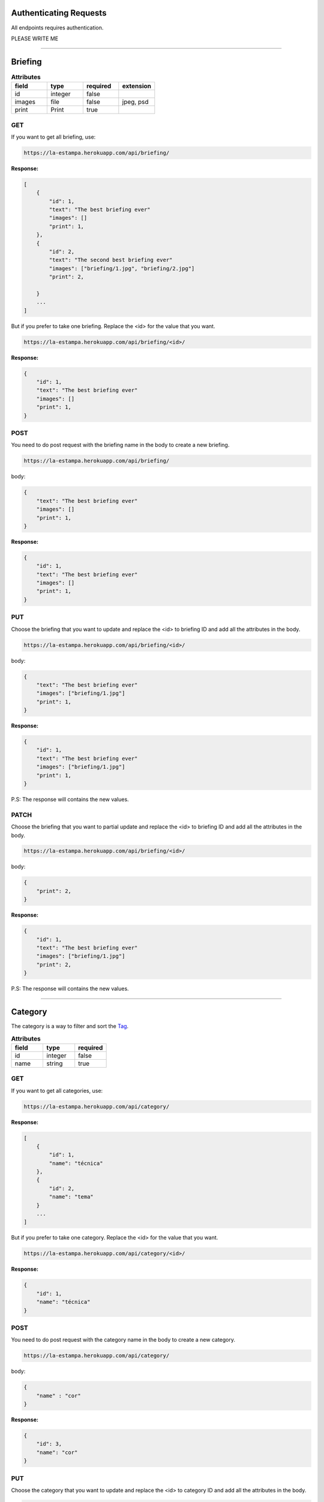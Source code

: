 Authenticating Requests
-----------------------

All endpoints requires authentication.

PLEASE WRITE ME


------------------------

Briefing
------------------------


.. list-table:: **Attributes**
   :widths: 15 15 15 15
   :header-rows: 1

   * - field
     - type
     - required
     - extension

   * - id
     - integer
     - false
     -

   * - images
     - file
     - false
     - jpeg, psd

   * - print
     - Print
     - true
     -


GET
===

If you want to get all briefing, use:

.. code-block:: bash

    https://la-estampa.herokuapp.com/api/briefing/

**Response:**

.. code-block:: bash

    [
        {
            "id": 1,
            "text": "The best briefing ever"
            "images": []
            "print": 1,
        },
        {
            "id": 2,
            "text": "The second best briefing ever"
            "images": ["briefing/1.jpg", "briefing/2.jpg"]
            "print": 2,

        }
        ...
    ]

But if you prefer to take one briefing. Replace the <id> for the value that you want.

.. code-block:: bash

    https://la-estampa.herokuapp.com/api/briefing/<id>/

**Response:**

.. code-block:: bash

        {
            "id": 1,
            "text": "The best briefing ever"
            "images": []
            "print": 1,
        }


POST
====

You need to do post request with the briefing name in the body to create a new briefing.

.. code-block:: bash

    https://la-estampa.herokuapp.com/api/briefing/

body:

.. code-block:: bash

    {
        "text": "The best briefing ever"
        "images": []
        "print": 1,
    }


**Response:**

.. code-block:: bash

    {
        "id": 1,
        "text": "The best briefing ever"
        "images": []
        "print": 1,
    }

PUT
===

Choose the briefing that you want to update and replace the <id> to briefing ID and add all the attributes in the body.

.. code-block:: bash

    https://la-estampa.herokuapp.com/api/briefing/<id>/

body:

.. code-block:: bash

    {
        "text": "The best briefing ever"
        "images": ["briefing/1.jpg"]
        "print": 1,
    }


**Response:**

.. code-block:: bash

    {
        "id": 1,
        "text": "The best briefing ever"
        "images": ["briefing/1.jpg"]
        "print": 1,
    }

P.S: The response will contains the new values.

PATCH
=====

Choose the briefing that you want to partial update and replace the <id> to briefing ID and add all the attributes in the body.

.. code-block:: bash

    https://la-estampa.herokuapp.com/api/briefing/<id>/

body:

.. code-block:: bash

    {
        "print": 2,
    }

**Response:**

.. code-block:: bash

    {
        "id": 1,
        "text": "The best briefing ever"
        "images": ["briefing/1.jpg"]
        "print": 2,
    }

P.S: The response will contains the new values.


------------------------

Category
------------------------

The category is a way to filter and sort the `Tag`_.

.. list-table:: **Attributes**
   :widths: 15 15 15
   :header-rows: 1

   * - field
     - type
     - required

   * - id
     - integer
     - false

   * - name
     - string
     - true

GET
===

If you want to get all categories, use:

.. code-block:: bash

    https://la-estampa.herokuapp.com/api/category/

**Response:**

.. code-block:: bash

    [
        {
            "id": 1,
            "name": "técnica"
        },
        {
            "id": 2,
            "name": "tema"
        }
        ...
    ]

But if you prefer to take one category. Replace the <id> for the value that you want.

.. code-block:: bash

    https://la-estampa.herokuapp.com/api/category/<id>/

**Response:**

.. code-block:: bash

    {
        "id": 1,
        "name": "técnica"
    }


POST
====

You need to do post request with the category name in the body to create a new category.

.. code-block:: bash

    https://la-estampa.herokuapp.com/api/category/

body:

.. code-block:: bash

    {
        "name" : "cor"
    }


**Response:**

.. code-block:: bash

    {
        "id": 3,
        "name": "cor"
    }

PUT
===

Choose the category that you want to update and replace the <id> to category ID and add all the attributes in the body.

.. code-block:: bash

    https://la-estampa.herokuapp.com/api/category/<id>/

body:

.. code-block:: bash

    {
        "name" : "construção"
    }


**Response:**

.. code-block:: bash

    {
        "id": 3,
        "name": "construção"
    }

P.S: The response will contains the new values.

PATCH
=====

Choose the category that you want to partial update and replace the <id> to category ID and add all the attributes in the body.

.. code-block:: bash

    https://la-estampa.herokuapp.com/api/category/<id>/

body:

.. code-block:: bash

    {
        "name" : "construção"
    }

**Response:**

.. code-block:: bash

    {
        "id": 1,
        "name": "construção"
    }

P.S: The response will contains the new values.

------------------------

Collection
------------------------

The collection is a `Print`_ group, with the name suggests is a `Print`_ collection.

.. list-table:: **Attributes**
   :widths: 15 15 15
   :header-rows: 1

   * - field
     - type
     - required

   * - id
     - integer
     - false

   * - name
     - integer
     - true

   * - date_creation *
     - datetime
     - false

   * - date_update *
     - datetime
     - false

   * - briefing
     - string
     - false

   * - ps
     - string
     - false

P.S.: The date_creation and date_update are not required because the value default is the current time.

GET
===

If you want to get all collections, use:

.. code-block:: bash

    https://la-estampa.herokuapp.com/api/collection/

**Response:**

.. code-block:: bash

    [
        {
            "id": 1,
            "name": "verão 2019",
            "date_creation": "2018-11-21T12:21:43.862687Z",
            "date_update": "2018-12-20T15:50:25.843449Z",
            "briefing": "The best briefing ever",
            "ps": ""
        },
        {
            "id": 2,
            "name": "inverno 2019",
            "date_creation": "2018-12-21T12:45:12.232511Z",
            "date_update": "2019-04-01T15:12:53.453569Z",
            "briefing": "The second best briefing ever",
            "ps": ""
        }
        ...
    ]

And you can order the Collection by **ascending** and **descending** with the query "order".

.. code-block:: bash

    https://la-estampa.herokuapp.com/api/collection/?order=descending

**Response:**

.. code-block:: bash

    [
        {
            "id": 145,
            "name": "verão 2020",
            "date_creation": "2019-12-20T21:35:32.847649Z",
            "date_update": "2019-12-20T20:51:50.843449Z",
            "briefing": "The one hundred and forty-fifth best briefing ever",
            "ps": ""
        },
        {
            "id": 144,
            "name": "inverno 2020",
            "date_creation": "2019-11-21T19:43:21.862687Z",
            "date_update": null,
            "briefing": "The hundred and forty-fourth best briefing ever",
            "ps": ""
        }
        ...
    ]



But if you prefer to take one category. Replace the <id> for the value that you want.

.. code-block:: bash

    https://la-estampa.herokuapp.com/api/collection/<id>/

**Response:**

.. code-block:: bash

    {
        "id": 1,
        "name": "verão 2019",
        "date_creation": "2018-11-21T12:21:43.862687Z",
        "date_update": "2018-12-20T15:50:25.843449Z",
        "briefing": "The best briefing ever",
        "ps": ""
    }


POST
====

You need to do post request with the collection attributes in the body to create a new collection.

.. code-block:: bash

    https://la-estampa.herokuapp.com/api/collection/

body:

.. code-block:: bash

    {
        "name": "verão 2019",
        "date_update": "2018-12-20T15:50:25.843449Z",
        "briefing": "The best briefing ever",
        "ps": ""
    }


**Response:**

.. code-block:: bash

    {
        "id": 1,
        "name": "verão 2019",
        "date_creation": "2018-11-21T12:21:43.862687Z",
        "date_update": "2018-12-20T15:50:25.843449Z",
        "briefing": "The best briefing ever",
        "ps": ""
    }


PUT
===

Choose the collection that you want to update and replace the <id> to collection ID and add all the attributes in the body.

.. code-block:: bash

    https://la-estampa.herokuapp.com/api/collection/<id>/

body:

.. code-block:: bash

    {
        "name": "verão 2020",
        "date_update": "2019-12-20T20:51:50.843449Z",
        "briefing": "Now this the best briefing ever",
        "ps": ""
    }


**Response:**

.. code-block:: bash

    {
        "id": 145,
        "name": "verão 2020",
        "date_creation": "2019-11-21T19:43:21.862687Z",
        "date_update": "2019-12-20T21:23:12.783479Z",
        "briefing": "Now this the best briefing ever",
        "ps": ""
    }

P.S: The response will contains the new values.

PATCH
=====

Choose the collection that you want to partial update and replace the <id> to collection ID and add all the attributes in the body.

.. code-block:: bash

    https://la-estampa.herokuapp.com/api/collection/<id>/

body:

.. code-block:: bash

    {
        "name" : "outono 2020"
    }

**Response:**

.. code-block:: bash

    {
        "id": 1,
        "name": "outono 2020",
        "date_creation": "2018-11-21T12:21:43.862687Z",
        "date_update": "2019-12-20T21:23:12.783479Z",
        "briefing": "The best briefing ever",
        "ps": ""
    }

P.S: The response will contains the new values.


------------------------

Color
------------------------

.. list-table:: **Attributes**
   :widths: 15 15 15 15
   :header-rows: 1

   * - field
     - type
     - required
     - extension

   * - id
     - integer
     - false
     -

   * - feedback
     - Feedback
     - true
     -

   * - image
     - file
     - true
     - jpeg

   * - psd_original
     - file
     - false
     - psd

   * - psd_final
     - file
     - false
     - psd

   * - psd_flirted
     - file
     - false
     - psd



GET
===

If you want to get all colors, use:

.. code-block:: bash

    https://la-estampa.herokuapp.com/api/color/

**Response:**

.. code-block:: bash

    [
        {
            "id" : 1,
            "image": "color/small/1.jpg"
            "psd_original": null,
            "psd_final": null,
            "psd_flirted": null,
            "feedback": 4,
        },
        {
            "id" : 2,
            "image": "color/small/2.jpg"
            "psd_original": color/psd/original/2.psd,
            "psd_final": null,
            "psd_flirted": null,
            "feedback": 4,
        }
        ...
    ]

But if you prefer to take one color. Replace the <id> for the value that you want.

.. code-block:: bash

    https://la-estampa.herokuapp.com/api/color/<id>/

**Response:**

.. code-block:: bash

    {
        "id" : 1,
        "image": "color/small/1.jpg"
        "psd_original": null,
        "psd_final": null,
        "psd_flirted": null,
        "feedback": 4,
    }

POST
====

You need to do post request with the color attributes in the body to create a new color.

.. code-block:: bash

    https://la-estampa.herokuapp.com/api/color/

body:

.. code-block:: bash

    {
        "image": "color/small/1.jpg"
        "psd_original": null,
        "psd_final": null,
        "psd_flirted": null,
        "feedback": 4,
    }


**Response:**

.. code-block:: bash

    {
        "id" : 1,
        "image": "color/small/1.jpg"
        "psd_original": null,
        "psd_final": null,
        "psd_flirted": null,
        "feedback": 4,
    }

PUT
===

Choose the color that you want to update and replace the <id> to color ID and add all the attributes in the body.

.. code-block:: bash

    https://la-estampa.herokuapp.com/api/color/<id>/

body:

.. code-block:: bash

    {
        "image": "color/small/3.jpg"
        "psd_original": null,
        "psd_final": null,
        "psd_flirted": null,
        "feedback": 4,
    }


**Response:**

.. code-block:: bash

    {
        "id" : 1,
        "image": "color/small/3.jpg"
        "psd_original": null,
        "psd_final": null,
        "psd_flirted": null,
        "feedback": 4,
    }

P.S: The response will contains the new values.


PATCH
=====

Choose the color that you want to partial update and replace the <id> to color ID and add all the attributes in the body.

.. code-block:: bash

    https://la-estampa.herokuapp.com/api/color/<id>/

body:

.. code-block:: bash

    {
        "image": "color/small/3.jpg"
    }

**Response:**

.. code-block:: bash

    {
        "id" : 1,
        "image": "color/small/3.jpg"
        "psd_original": null,
        "psd_final": null,
        "psd_flirted": null,
        "feedback": 4,
    }

P.S: The response will contains the new values.


------------------------

Feedback
------------------------

The feedback is a print commentary that will have the behavior of a chat on the front end.

.. list-table:: **Attributes**
   :widths: 15 15 15
   :header-rows: 1

   * - field
     - type
     - required

   * - id
     - integer
     - false

   * - print
     - Print
     - true

   * - sender
     - User
     - true

   * - date *
     - datetime
     - false

   * - text
     - string
     - true

   * - data
     - JSONField
     - false

P.S.: The date is not required because the value default is the current time.

GET
===

If you want to get all feedbacks, use:

.. code-block:: bash

    https://la-estampa.herokuapp.com/api/feedback/

**Response:**

.. code-block:: bash

    [
        {
            "id": 1,
            "date": "2019-12-03T14:24:46.605379Z",
            "text": "Could you change the red? Maybe blue.",
            "data": {},
            "print": 1,
            "sender": 1
        },
        {
            "id": 2,
            "date": "2019-12-03T14:30:03.502329Z",
            "text": "Yes, I could, but I wouldn't really want to change to blue, I prefer yellow in this case.",
            "data": {},
            "print": 1,
            "sender": 2
        }
        ...
    ]


And you can order the feedback by **ascending** and **descending** with the query "order".

.. code-block:: bash

    https://la-estampa.herokuapp.com/api/feedback/?order=descending

**Response:**

.. code-block:: bash

    [
        {
            "id": 24,
            "date": "2019-12-03T13:03:30.601202Z",
            "text": "Yes, I knew it. I warned you",
            "data": {},
            "print": 1,
            "sender": 1
        },
        {
            "id": 23,
            "date": "2019-12-03T12:46:24.502605Z",
            "text": "The yellow really was bad.",
            "data": {},
            "print": 1,
            "sender": 2
        }
        ...
    ]


But if you prefer to take one feedback. Replace the <id> for the value that you want.

.. code-block:: bash

    https://la-estampa.herokuapp.com/api/feedback/<id>/

**Response:**

.. code-block:: bash

    {
        "id": 1,
        "date": "2019-12-03T14:24:46.605379Z",
        "text": "Could you change the red? Maybe blue.",
        "data": {},
        "print": 1,
        "sender": 1
    }


POST
====

You need to do post request with the feedback attributes in the body to create a new collection.

.. code-block:: bash

    https://la-estampa.herokuapp.com/api/feedback/

body:

.. code-block:: bash

    {
        "text": "Ok, I will change to blue.",
        "data": {},
        "print": 1,
        "sender": 2
    }


**Response:**

.. code-block:: bash

    {
        "id": 25,
        "date": "2019-12-03T13:05:30.601202Z",
        "text": "Ok, I will change to blue.",
        "data": {},
        "print": 1,
        "sender": 2
    }


PUT
===

Choose the feedback that you want to update and replace the <id> to feedback ID and add all the attributes in the body.

.. code-block:: bash

    https://la-estampa.herokuapp.com/api/feedback/<id>/

body:

.. code-block:: bash

    {
        "text": "Ok, I will change to blue. I hope this looks cool.",
        "data": {},
        "print": 1,
        "sender": 2
    }


**Response:**

.. code-block:: bash

    {
        "id": 25,
        "date": "2019-12-03T13:05:30.601202Z",
        "text": "Ok, I will change to blue. I hope this looks cool.",
        "data": {},
        "print": 1,
        "sender": 2
    }

P.S: The response will contains the new values.


PATCH
=====

Choose the feedback that you want to partial update and replace the <id> to feedback ID and add all the attributes in the body.

.. code-block:: bash

    https://la-estampa.herokuapp.com/api/feedback/<id>/

body:

.. code-block:: bash

    {
        "text": "Ok, I will change to blue. I hope this looks cool.",
    }

**Response:**

.. code-block:: bash

    {
        "id": 25,
        "date": "2019-12-03T13:05:30.601202Z",
        "text": "Ok, I will change to blue. I hope this looks cool.",
        "data": {},
        "print": 1,
        "sender": 2
    }

P.S: The response will contains the new values.


------------------------

Print
------------------------

.. list-table:: **Attributes**
   :widths: 15 15 15 15 15
   :header-rows: 1

   * - field
     - type
     - required
     - extension
     - choices

   * - id
     - integer
     - false
     -
     -

   * - designer
     - User
     - true
     -
     -

   * - collection
     - Collection
     - false
     -
     -

   * - code
     - string
     - true
     -
     -

   * - exclusivity
     - string
     - true
     -
     - none, national, regional

   * - status
     - string
     - true
     -
     - approved, revision, denied, sketch

   * - type
     - string
     - true
     -
     - digital, cylinder

   * - date_creation *
     - datetime
     - true
     -
     -

   * - date_update *
     - datetime
     - true
     -
     -

   * - image
     - file
     - true
     - jpeg
     -

   * - psd_original
     - file
     - false
     - psd
     -

   * - psd_final
     - file
     - false
     - psd
     -

   * - psd_flirted
     - file
     - false
     - psd
     -

P.S.: The date_request and date_update are not required because the value default is the current time.

GET
===

If you want to get all print, use:

.. code-block:: bash

    https://la-estampa.herokuapp.com/api/print/

**Response:**

.. code-block:: bash

    [
        {
            "id": 1,
            "tagprint_set": [
                {
                    "tag": {
                        "id": 1,
                        "name": "aquarela",
                        "category": 1
                    }
                }
            ],
            "briefing_set": [],
            "code": "L12345",
            "exclusivity": "none",
            "status": "sketch",
            "type": "digital",
            "date_creation": "2019-10-05T12:52:610239Z",
            "date_update": "2019-12-03T15:64:610239Z",
            "image": "print/small/L12345.jpg"
            "psd_original": "print/small/L12345.jpg",
            "psd_final": null,
            "psd_flirted": null,
            "designer": 1,
            "collection": 1
        },
        {
            "id": 2,
            "tagprint_set": [
                {
                    "tag": {
                        "id": 1,
                        "name": "aquarela",
                        "category": 1
                    }
                },
                    "tag": {
                        "id": 1,
                        "name": "bordados",
                        "category": 1
                    }
            ],
            "briefing_set": [
                {
                    "id": 1,
                    "text": "the best briefing ever",
                    "images": "briefing/1.jpg",
                    "print": 1
                }
            ],
            "code": "L123456",
            "exclusivity": "national",
            "status": "approved",
            "type": "digital",
            "date_creation": "2019-11-05T10:31:112329Z",
            "date_update": "2019-12-05T12:22:530123Z",
            "image": "print/small/L123456.jpg"
            "psd_original": "print/psd/original/L123456.psd",
            "psd_final": "print/psd/final/L123456.psd",
            "psd_flirted": null,
            "designer": 1,
            "collection": 1
        },
        ...
    ]

But if you prefer to take one reserve. Replace the <id> for the value that you want.

.. code-block:: bash

    https://la-estampa.herokuapp.com/api/print/<id>/

**Response:**

.. code-block:: bash

    {
        "id": 1,
        "tagprint_set": [
            {
                "tag": {
                    "id": 1,
                    "name": "aquarela",
                    "category": 1
                }
            }
        ],
        "briefing_set": [],
        "code": "L12345",
        "exclusivity": "none",
        "status": "sketch",
        "type": "digital",
        "date_creation": "2019-10-05T12:52:610239Z",
        "date_update": "2019-12-03T15:64:610239Z",
        "image": "print/small/L12345.jpg"
        "psd_original": "print/small/L12345.jpg",
        "psd_final": null,
        "psd_flirted": null,
        "designer": 1,
        "collection": 1
    }


POST
====

You need to do post request with the print attributes in the body to create a new print.

.. code-block:: bash

    https://la-estampa.herokuapp.com/api/print/

body:

.. code-block:: bash

    {
        "tagprint_set": [
            {
                "tag": {
                    "id": 1,
                    "name": "aquarela",
                    "category": 1
                }
            }
        ],
        "briefing_set": [],
        "code": "L12345",
        "exclusivity": "none",
        "status": "sketch",
        "type": "digital",
        "date_creation": "2019-10-05T12:52:610239Z",
        "date_update": "2019-12-03T15:64:610239Z",
        "image": "print/small/L12345.jpg"
        "psd_original": "print/small/L12345.jpg",
        "psd_final": null,
        "psd_flirted": null,
        "designer": 1,
        "collection": 1
    }


**Response:**

.. code-block:: bash

    {
        "id": 1,
        "clerk": 1,
        "print": 1,
        "date_request": "2019-12-03T13:45:31.601412Z",
        "date_end": "2020-01-15T23:59:59.699999Z",
    }


------------------------

Reserve
------------------------

The print reserve.

.. list-table:: **Attributes**
   :widths: 15 15 15
   :header-rows: 1

   * - field
     - type
     - required

   * - id
     - integer
     - false

   * - clerk
     - User
     - true

   * - print
     - Print
     - true

   * - date_request *
     - datetime
     - false

   * - date_end
     - datetime
     - true

P.S.: The date_request is not required because the value default is the current time.


GET
===

If you want to get all reserve, use:

.. code-block:: bash

    https://la-estampa.herokuapp.com/api/reserve/

**Response:**

.. code-block:: bash

    [
        {
            "id": 1,
            "clerk": 1,
            "print": 1,
            "date_request": "2019-12-03T13:45:31.601412Z",
            "date_end": "2020-01-15T23:59:59.699999Z",
        },
        {
            "id": 2,
            "clerk": 1,
            "print": 2,
            "date_request": "2019-12-06T11:53:35.615421Z",
            "date_end": "2019-12-20T23:59:59.699999Z",
        }
        ...
    ]

But if you prefer to take one reserve. Replace the <id> for the value that you want.

.. code-block:: bash

    https://la-estampa.herokuapp.com/api/reserve/<id>/

**Response:**

.. code-block:: bash

    {
        "id": 1,
        "clerk": 1,
        "print": 1,
        "date_request": "2019-12-03T13:45:31.601412Z",
        "date_end": "2020-01-15T23:59:59.699999Z",
    }

POST
====

You need to do post request with the reserve attributes in the body to create a new reserve.

.. code-block:: bash

    https://la-estampa.herokuapp.com/api/reserve/

body:

.. code-block:: bash

    {
        "clerk": 1,
        "print": 1,
        "date_end": "2020-01-15T23:59:59.699999Z",
    }


**Response:**

.. code-block:: bash

    {
        "id": 1,
        "clerk": 1,
        "print": 1,
        "date_request": "2019-12-03T13:45:31.601412Z",
        "date_end": "2020-01-15T23:59:59.699999Z",
    }

PUT
===

Choose the reserve that you want to update and replace the <id> to tag ID and add all the attributes in the body.

.. code-block:: bash

    https://la-estampa.herokuapp.com/api/reserve/<id>/

body:

.. code-block:: bash

    {
        "clerk": 2,
        "print": 1,
        "date_end": "2020-01-20T23:59:59.699999Z",
    }


**Response:**

.. code-block:: bash

    {
        "id": 1,
        "clerk": 2,
        "print": 1,
        "date_request": "2019-12-03T13:45:31.601412Z",
        "date_end": "2020-01-20T23:59:59.699999Z",
    }

P.S: The response will contains the new values.

PATCH
=====

Choose the reserve that you want to partial update and replace the <id> to reserve ID and add all the attributes in the body.

.. code-block:: bash

    https://la-estampa.herokuapp.com/api/reserve/<id>/

body:

.. code-block:: bash

    {
        "clerk": 2,
        "print": 1,
        "date_end": "2020-01-20T23:59:59.699999Z",
    }

**Response:**

.. code-block:: bash

    {
        "id": 1,
        "clerk": 2,
        "print": 1,
        "date_request": "2019-12-03T13:45:31.601412Z",
        "date_end": "2020-01-20T23:59:59.699999Z",
    }

P.S: The response will contains the new values.


------------------------

Tag
------------------------

The tag is a representation of contents inside of a print.

.. list-table:: **Attributes**
   :widths: 15 15 15
   :header-rows: 1

   * - field
     - type
     - required

   * - id
     - integer
     - false

   * - name
     - string
     - true

   * - category
     - Category
     - true


GET
===

If you want to get all tags, use:

.. code-block:: bash

    https://la-estampa.herokuapp.com/api/tag/

**Response:**

.. code-block:: bash

    [
        {
            "id": 1,
            "name": "floral",
            "category": 1,
        },
        {
            "id": 2,
            "name": "listras",
            "category": 1,
        }
        ...
    ]


And you can order the tag by **ascending** and **descending** alphabetical order with the query "order" or use the query "category" to filter by category.

.. code-block:: bash

    https://la-estampa.herokuapp.com/api/tag/?order=descending

**Response:**

.. code-block:: bash

    [
        {
            "id": 12,
            "name": "aquarela",
            "category": 3,

        },
        {
            "id": 20,
            "name": "azulejos",
            "category": 5,
        }
        ...
    ]


But if you prefer to take one feedback. Replace the <id> for the value that you want.

.. code-block:: bash

    https://la-estampa.herokuapp.com/api/tag/<id>/

**Response:**

.. code-block:: bash

    {
        "id": 1,
        "name": "floral",
        "category": 1,
    }

POST
====

You need to do post request with the tag attributes in the body to create a new tag.

.. code-block:: bash

    https://la-estampa.herokuapp.com/api/tag/

body:

.. code-block:: bash

    {
        "name": "floral",
        "category": 1,
    }


**Response:**

.. code-block:: bash


    {
        "id": 1,
        "name": "floral",
        "category": 1,
    }


PUT
===

Choose the tag that you want to update and replace the <id> to tag ID and add all the attributes in the body.

.. code-block:: bash

    https://la-estampa.herokuapp.com/api/tag/<id>/

body:

.. code-block:: bash

    {
        "name": "floral",
        "category": 2,
    }


**Response:**

.. code-block:: bash

    {
        "id": 1,
        "name": "floral",
        "category": 2,
    }

P.S: The response will contains the new values.



PATCH
=====

Choose the tag that you want to partial update and replace the <id> to tag ID and add all the attributes in the body.

.. code-block:: bash

    https://la-estampa.herokuapp.com/api/tag/<id>/

body:

.. code-block:: bash

    {
        "name": "abstrato",
    }

**Response:**

.. code-block:: bash

    {
        "id": 1,
        "name": "abstrato",
        "category": 1,
    }

P.S: The response will contains the new values.

------------------------


